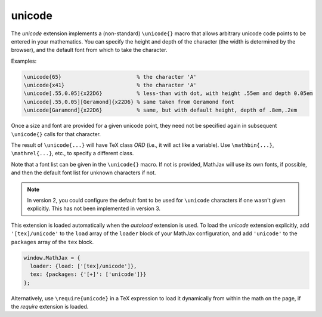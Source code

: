 .. _tex-unicode:

#######
unicode
#######

The `unicode` extension implements a (non-standard) ``\unicode{}``
macro that allows arbitrary unicode code points to be entered in your
mathematics.  You can specify the height and depth of the character
(the width is determined by the browser), and the default font from
which to take the character.

Examples:

.. code-block:: latex

    \unicode{65}                        % the character 'A'
    \unicode{x41}                       % the character 'A'
    \unicode[.55,0.05]{x22D6}           % less-than with dot, with height .55em and depth 0.05em
    \unicode[.55,0.05][Geramond]{x22D6} % same taken from Geramond font
    \unicode[Garamond]{x22D6}           % same, but with default height, depth of .8em,.2em

Once a size and font are provided for a given unicode point, they need
not be specified again in subsequent ``\unicode{}`` calls for that
character.

The result of ``\unicode{...}`` will have TeX class `ORD` (i.e., it
will act like a variable).  Use ``\mathbin{...}``, ``\mathrel{...}``,
etc., to specify a different class.

Note that a font list can be given in the ``\unicode{}`` macro.  If
not is provided, MathJax will use its own fonts, if possible, and then
the default font list for unknown characters if not.

.. note::

   In version 2, you could configure the default font to be used for
   ``\unicode`` characters if one wasn't given explicitly.  This has
   not been implemented in version 3.

This extension is loaded automatically when the `autoload` extension
is used.  To load the `unicode` extension explicitly, add
``'[tex]/unicode'`` to the ``load`` array of the ``loader`` block of
your MathJax configuration, and add ``'unicode'`` to the ``packages``
array of the ``tex`` block.

.. code-block:: javascript

   window.MathJax = {
     loader: {load: ['[tex]/unicode']},
     tex: {packages: {'[+]': ['unicode']}}
   };

Alternatively, use ``\require{unicode}`` in a TeX expression to load it
dynamically from within the math on the page, if the `require`
extension is loaded.
